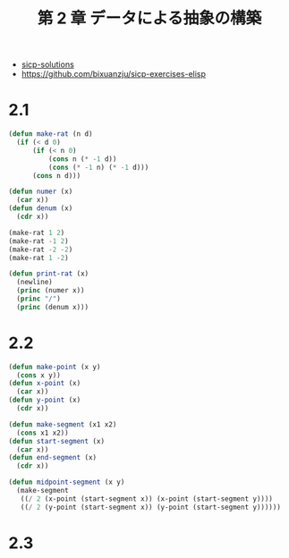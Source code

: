 #+title: 第 2 章 データによる抽象の構築

- [[http://community.schemewiki.org/?sicp-solutions][sicp-solutions]]
- https://github.com/bixuanzju/sicp-exercises-elisp

* 2.1

#+begin_src emacs-lisp
(defun make-rat (n d)
  (if (< d 0)
      (if (< n 0)
          (cons n (* -1 d))
          (cons (* -1 n) (* -1 d)))
      (cons n d)))

(defun numer (x)
  (car x))
(defun denum (x)
  (cdr x))

(make-rat 1 2)
(make-rat -1 2)
(make-rat -2 -2)
(make-rat 1 -2)

(defun print-rat (x)
  (newline)
  (princ (numer x))
  (princ "/")
  (princ (denum x)))
#+end_src

* 2.2

#+begin_src emacs-lisp
(defun make-point (x y)
  (cons x y))
(defun x-point (x)
  (car x))
(defun y-point (x)
  (cdr x))

(defun make-segment (x1 x2)
  (cons x1 x2))
(defun start-segment (x)
  (car x))
(defun end-segment (x)
  (cdr x))

(defun midpoint-segment (x y)
  (make-segment
   ((/ 2 (x-point (start-segment x)) (x-point (start-segment y))))
   ((/ 2 (y-point (start-segment x)) (y-point (start-segment y))))))
#+end_src
  
* 2.3
  
